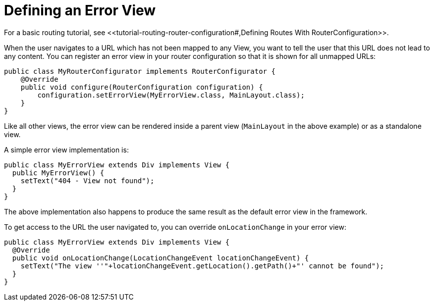 ifdef::env-github[:outfilesuffix: .asciidoc]
ifdef::env-atom[:outfilesuffix: .asciidoc]

= Defining an Error View
For a basic routing tutorial, see <<tutorial-routing-router-configuration#,Defining Routes With RouterConfiguration>>.

When the user navigates to a URL which has not been mapped to any View, you want to tell the user that this URL does not lead to any content. You can register an error view in your router configuration so that it is shown for all unmapped URLs:

[source,java]
----
public class MyRouterConfigurator implements RouterConfigurator {
    @Override
    public void configure(RouterConfiguration configuration) {
        configuration.setErrorView(MyErrorView.class, MainLayout.class);
    }
}
----

Like all other views, the error view can be rendered inside a parent view (`MainLayout` in the above example) or as a standalone view.

A simple error view implementation is:

[source,java]
----
public class MyErrorView extends Div implements View {
  public MyErrorView() {
    setText("404 - View not found");
  }
}
----

The above implementation also happens to produce the same result as the default error view in the framework.

To get access to the URL the user navigated to, you can override `onLocationChange` in your error view:

[source,java]
----
public class MyErrorView extends Div implements View {
  @Override
  public void onLocationChange(LocationChangeEvent locationChangeEvent) {
    setText("The view ''"+locationChangeEvent.getLocation().getPath()+"' cannot be found");
  }
}
----
